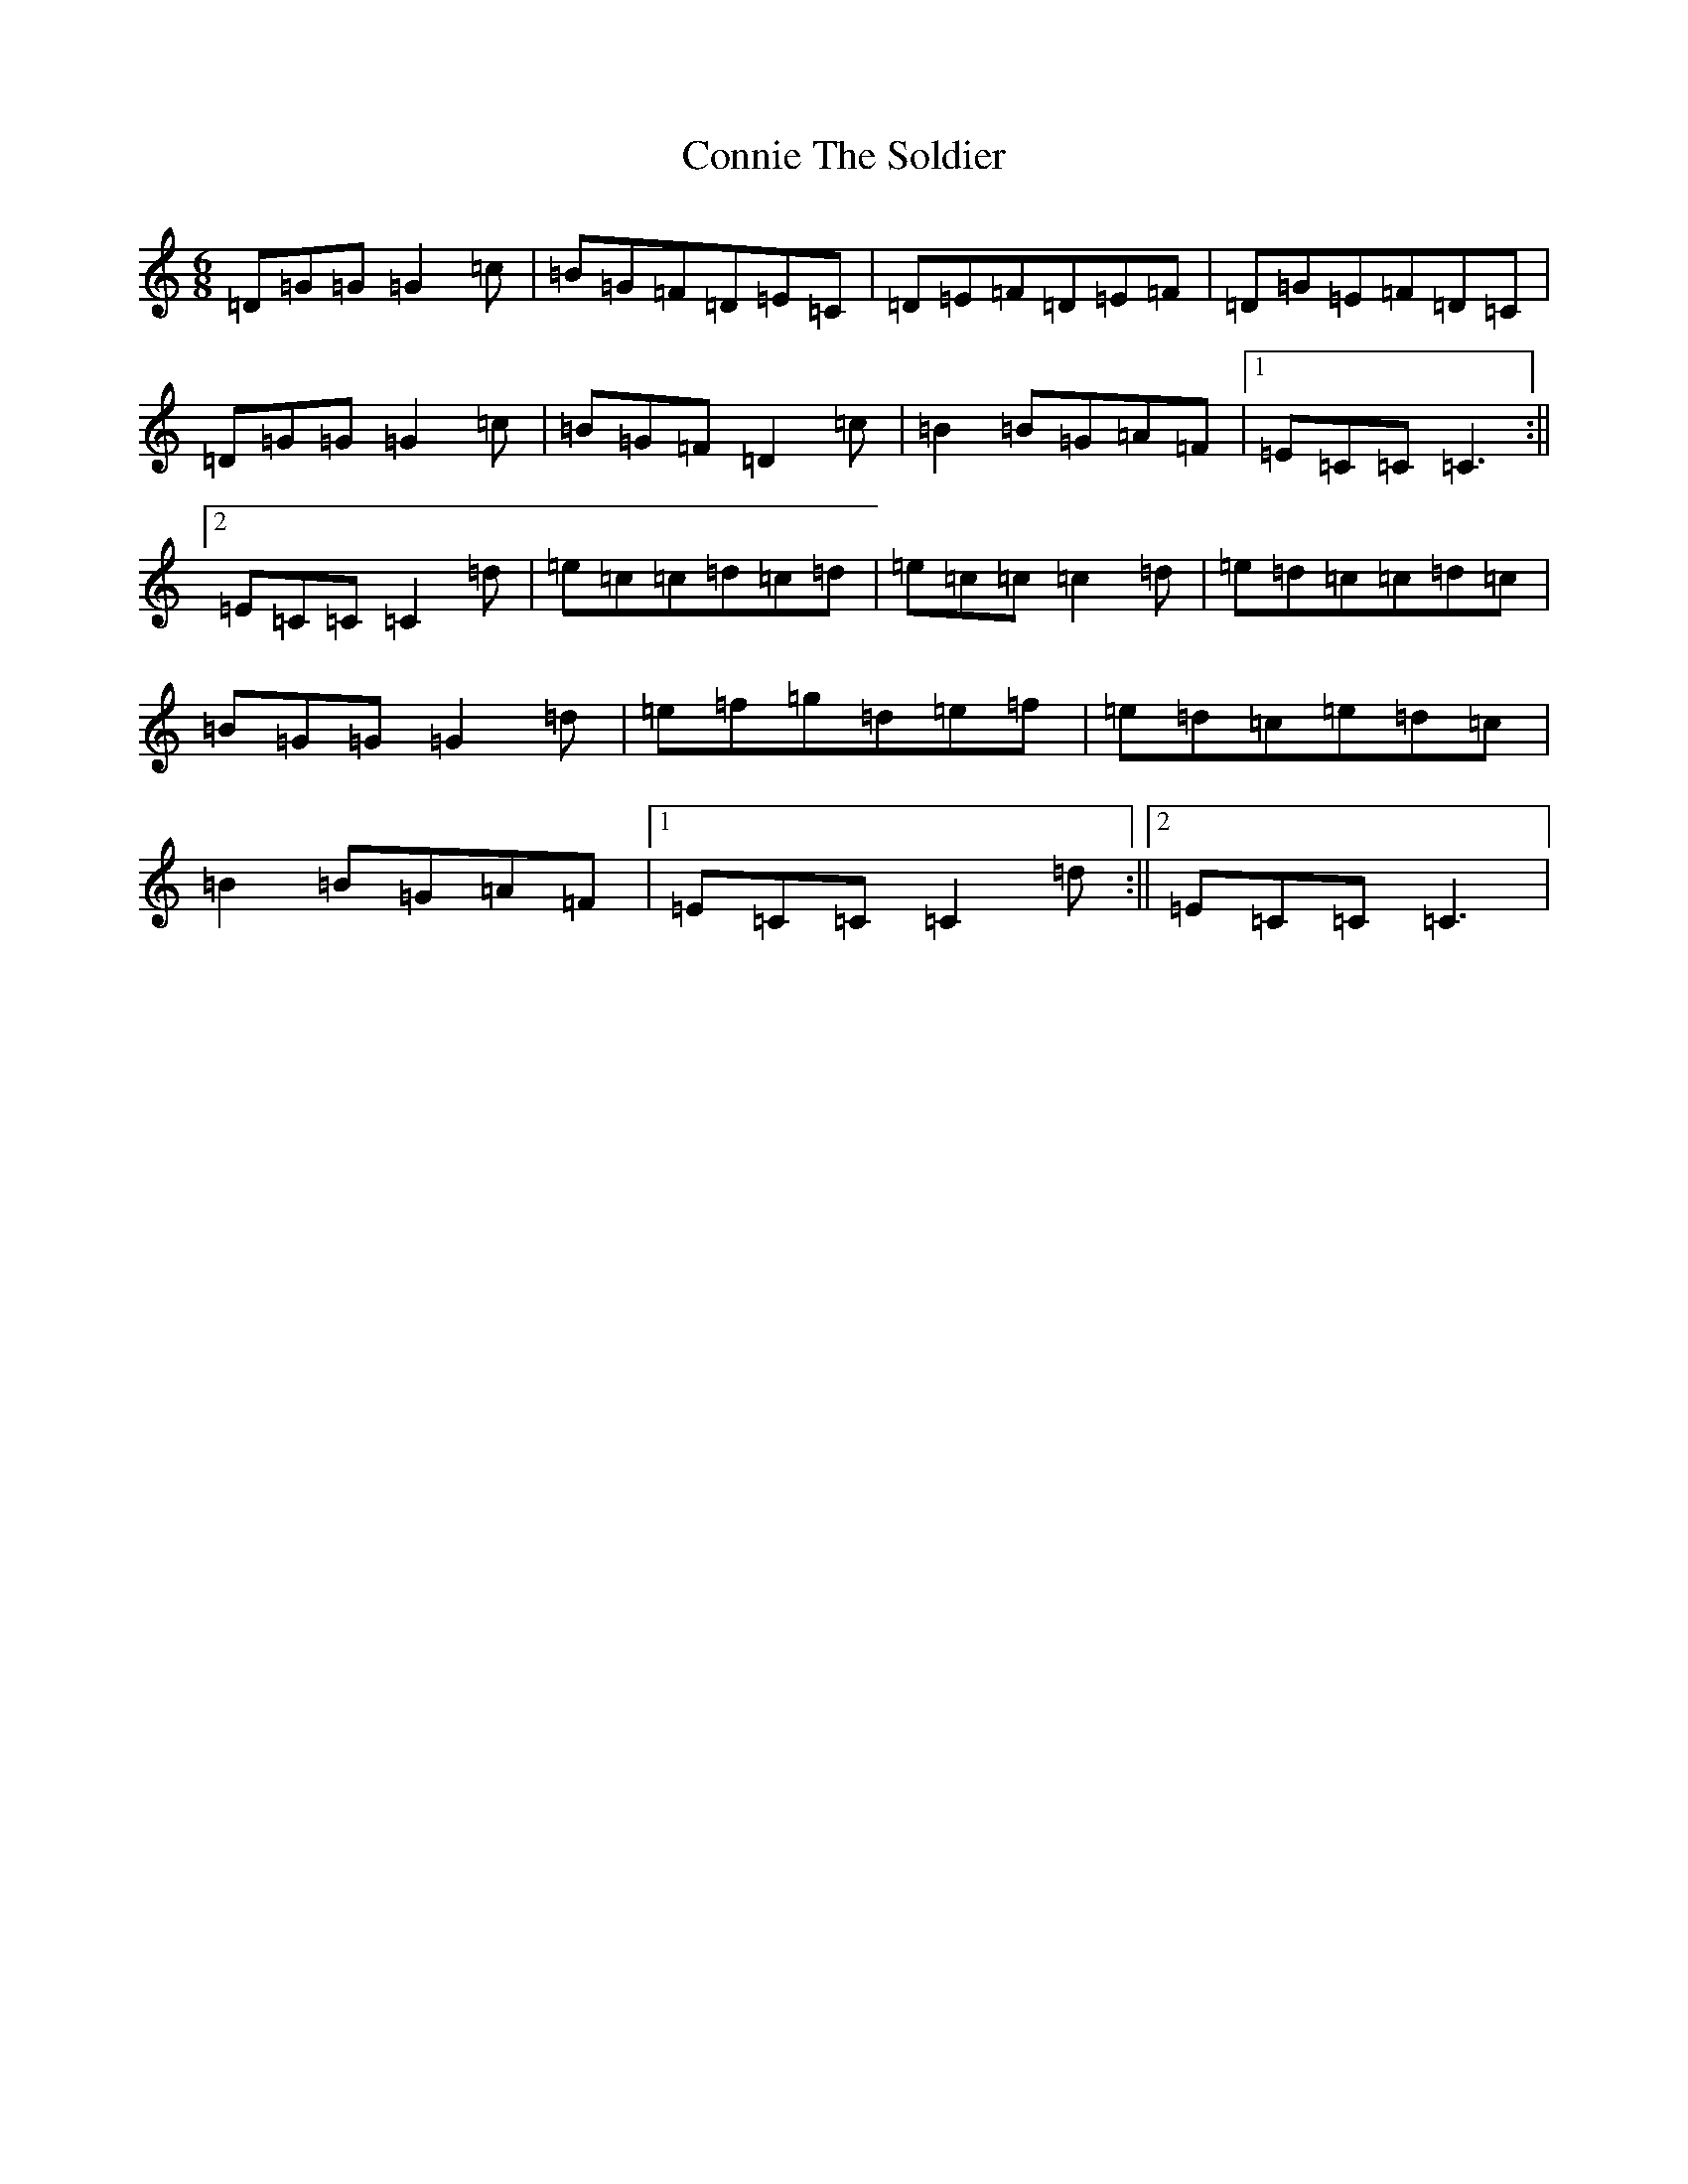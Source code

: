 X: 4131
T: Connie The Soldier
S: https://thesession.org/tunes/373#setting13185
R: jig
M:6/8
L:1/8
K: C Major
=D=G=G=G2=c|=B=G=F=D=E=C|=D=E=F=D=E=F|=D=G=E=F=D=C|=D=G=G=G2=c|=B=G=F=D2=c|=B2=B=G=A=F|1=E=C=C=C3:||2=E=C=C=C2=d|=e=c=c=d=c=d|=e=c=c=c2=d|=e=d=c=c=d=c|=B=G=G=G2=d|=e=f=g=d=e=f|=e=d=c=e=d=c|=B2=B=G=A=F|1=E=C=C=C2=d:||2=E=C=C=C3|